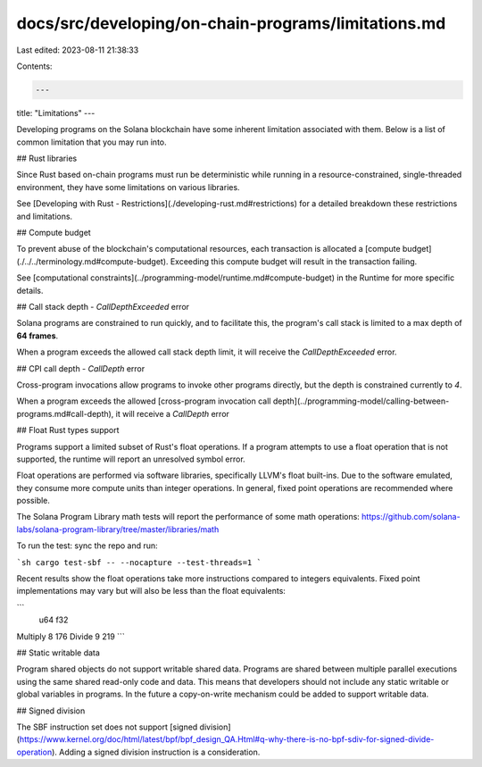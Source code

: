 docs/src/developing/on-chain-programs/limitations.md
====================================================

Last edited: 2023-08-11 21:38:33

Contents:

.. code-block:: md

    ---
title: "Limitations"
---

Developing programs on the Solana blockchain have some inherent limitation associated with them. Below is a list of common limitation that you may run into.

## Rust libraries

Since Rust based on-chain programs must run be deterministic while running in a resource-constrained, single-threaded environment, they have some limitations on various libraries.

See [Developing with Rust - Restrictions](./developing-rust.md#restrictions) for a detailed breakdown these restrictions and limitations.

## Compute budget

To prevent abuse of the blockchain's computational resources, each transaction is allocated a [compute budget](./../../terminology.md#compute-budget). Exceeding this compute budget will result in the transaction failing.

See [computational constraints](../programming-model/runtime.md#compute-budget) in the Runtime for more specific details.

## Call stack depth - `CallDepthExceeded` error

Solana programs are constrained to run quickly, and to facilitate this, the program's call stack is limited to a max depth of **64 frames**.

When a program exceeds the allowed call stack depth limit, it will receive the `CallDepthExceeded` error.

## CPI call depth - `CallDepth` error

Cross-program invocations allow programs to invoke other programs directly, but the depth is constrained currently to `4`.

When a program exceeds the allowed [cross-program invocation call depth](../programming-model/calling-between-programs.md#call-depth), it will receive a `CallDepth` error

## Float Rust types support

Programs support a limited subset of Rust's float operations. If a program
attempts to use a float operation that is not supported, the runtime will report
an unresolved symbol error.

Float operations are performed via software libraries, specifically LLVM's float
built-ins. Due to the software emulated, they consume more compute units than
integer operations. In general, fixed point operations are recommended where
possible.

The Solana Program Library math tests will report the performance of some math
operations: https://github.com/solana-labs/solana-program-library/tree/master/libraries/math

To run the test: sync the repo and run:

```sh
cargo test-sbf -- --nocapture --test-threads=1
```

Recent results show the float operations take more instructions compared to
integers equivalents. Fixed point implementations may vary but will also be
less than the float equivalents:

```
          u64   f32
Multiply    8   176
Divide      9   219
```

## Static writable data

Program shared objects do not support writable shared data. Programs are shared
between multiple parallel executions using the same shared read-only code and
data. This means that developers should not include any static writable or
global variables in programs. In the future a copy-on-write mechanism could be
added to support writable data.

## Signed division

The SBF instruction set does not support
[signed division](https://www.kernel.org/doc/html/latest/bpf/bpf_design_QA.Html#q-why-there-is-no-bpf-sdiv-for-signed-divide-operation). Adding a signed division instruction is a consideration.


